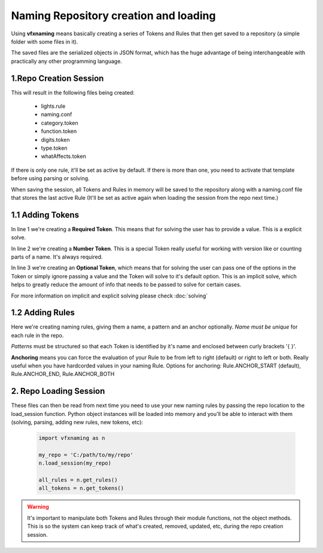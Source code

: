 Naming Repository creation and loading
=======================================

Using **vfxnaming** means basically creating a series of Tokens and Rules that then get saved to a repository (a simple folder with some files in it).

The saved files are the serialized objects in JSON format, which has the huge advantage of being interchangeable with practically any other programming language.

1.Repo Creation Session
------------------------------

.. code-block:: python
    :linenos:

    import vfxnaming as n

    n.add_token('whatAffects')
    n.add_token_number('digits')
    n.add_token(
        'category',
        natural='nat', practical='pra', dramatic='dra',
        volumetric='vol', default='nat'
    )
    n.add_token(
        'function',
        key='key', fill='fil', ambient='amb',
        bounce='bnc', rim='rim', kick='kik', custom='cst',
        default='cst'
    )
    n.add_token(
        'type', lighting='LGT', animation='ANI', default='LGT'
    )
    n.add_rule(
        'lights',
        '{category}_{function}_{whatAffects}_{digits}_{type}'
    )
    my_repo = 'C:/path/to/my/repo'
    n.save_session(my_repo)

This will result in the following files being created:

    - lights.rule
    - naming.conf
    - category.token
    - function.token
    - digits.token
    - type.token
    - whatAffects.token

If there is only one rule, it'll be set as active by default. If there is more than one, you need to activate that template before using parsing or solving.

When saving the session, all Tokens and Rules in memory will be saved to the repository along with a naming.conf file that stores the last active Rule (It'll be set as active again when loading the session from the repo next time.)

1.1 Adding Tokens
------------------------------

.. code-block:: python
    :linenos:

    n.add_token('whatAffects')
    n.add_token_number('digits')
    n.add_token(
        'category',
        natural='nat', practical='pra', dramatic='dra',
        volumetric='vol', default='nat'
    )

In line 1 we're creating a **Required Token**. This means that for solving the user has to provide a value. This is a explicit solve.

In line 2 we're creating a **Number Token**. This is a special Token really useful for working with version like or counting parts of a name. It's always required.

In line 3 we're creating an **Optional Token**, which means that for solving the user can pass one of the options in the Token or simply ignore passing a value and the Token will solve to it's default option. This is an implicit solve, which helps to greatly reduce the amount of info that needs to be passed to solve for certain cases.

For more information on implicit and explicit solving please check :doc:`solving`

1.2 Adding Rules
--------------------------------

.. code-block:: python
    :linenos:

    n.add_rule(
        'lights',
        '{category}_{function}_{whatAffects}_{digits}_{type}'
    )

    n.add_rule(
        'filename',
        'crazy_hardcoded_value_{awesometoken}',
        n.Rule.ANCHOR_END
    )

Here we're creating naming rules, giving them a name, a pattern and an anchor optionally. *Name must be unique* for each rule in the repo.

*Patterns* must be structured so that each Token is identified by it's name and enclosed between curly brackets '{ }'.

**Anchoring** means you can force the evaluation of your Rule to be from left to right (default) or right to left or both. Really useful when you have hardcorded values in your naming Rule. Options for anchoring: Rule.ANCHOR_START (default), Rule.ANCHOR_END, Rule.ANCHOR_BOTH

2. Repo Loading Session
--------------------------------

These files can then be read from next time you need to use your new naming rules by passing
the repo location to the load_session function. Python object instances will be loaded into memory and you'll be able to interact with them (solving, parsing, adding new rules, new tokens, etc):

    .. code-block:: python

        import vfxnaming as n

        my_repo = 'C:/path/to/my/repo'
        n.load_session(my_repo)

        all_rules = n.get_rules()
        all_tokens = n.get_tokens()

.. warning::
    It's important to manipulate both Tokens and Rules through their module functions, not the object methods. This is so the system can keep track of what's created, removed, updated, etc, during the repo creation session.